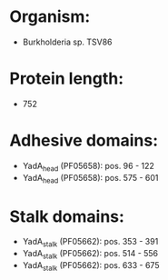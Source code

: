 * Organism:
- Burkholderia sp. TSV86
* Protein length:
- 752
* Adhesive domains:
- YadA_head (PF05658): pos. 96 - 122
- YadA_head (PF05658): pos. 575 - 601
* Stalk domains:
- YadA_stalk (PF05662): pos. 353 - 391
- YadA_stalk (PF05662): pos. 514 - 556
- YadA_stalk (PF05662): pos. 633 - 675

